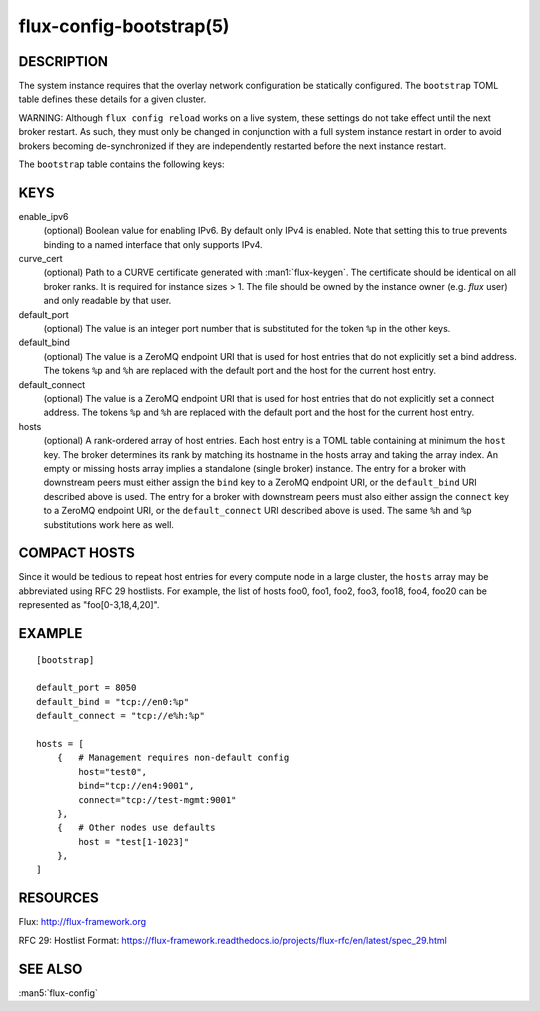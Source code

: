 ========================
flux-config-bootstrap(5)
========================


DESCRIPTION
===========

The system instance requires that the overlay network configuration be
statically configured.  The ``bootstrap`` TOML table defines these details
for a given cluster.

WARNING:  Although ``flux config reload`` works on a live system, these
settings do not take effect until the next broker restart.  As such, they
must only be changed in conjunction with a full system instance restart in
order to avoid brokers becoming de-synchronized if they are independently
restarted before the next instance restart.

The ``bootstrap`` table contains the following keys:


KEYS
====

enable_ipv6
   (optional) Boolean value for enabling IPv6.  By default only IPv4 is
   enabled.  Note that setting this to true prevents binding to a named
   interface that only supports IPv4.

curve_cert
   (optional) Path to a CURVE certificate generated with
   :man1:`flux-keygen`.  The certificate should be identical on all
   broker ranks.  It is required for instance sizes > 1.  The file should
   be owned by the instance owner (e.g. `flux` user) and only readable by
   that user.

default_port
   (optional) The value is an integer port number that is substituted
   for the token ``%p`` in the other keys.

default_bind
   (optional) The value is a ZeroMQ endpoint URI that is used for host
   entries that do not explicitly set a bind address. The tokens
   ``%p`` and ``%h`` are replaced with the default port and the host
   for the current host entry.

default_connect
   (optional) The value is a ZeroMQ endpoint URI that is used for host
   entries that do not explicitly set a connect address. The tokens
   ``%p`` and ``%h`` are replaced with the default port and the host
   for the current host entry.

hosts
   (optional) A rank-ordered array of host entries. Each host entry is
   a TOML table containing at minimum the ``host`` key. The broker determines
   its rank by matching its hostname in the hosts array and taking the array
   index. An empty or missing hosts array implies a standalone (single
   broker) instance. The entry for a broker with downstream peers must
   either assign the ``bind`` key to a ZeroMQ endpoint URI, or the ``default_bind``
   URI described above is used. The entry for a broker with downstream peers
   must also either assign the ``connect`` key to a ZeroMQ endpoint URI, or
   the ``default_connect`` URI described above is used. The same ``%h`` and ``%p``
   substitutions work here as well.


COMPACT HOSTS
=============

Since it would be tedious to repeat host entries for every compute
node in a large cluster, the ``hosts`` array may be abbreviated using
RFC 29 hostlists.  For example, the list of hosts foo0, foo1, foo2,
foo3, foo18, foo4, foo20 can be represented as "foo[0-3,18,4,20]".


EXAMPLE
=======

::

   [bootstrap]

   default_port = 8050
   default_bind = "tcp://en0:%p"
   default_connect = "tcp://e%h:%p"

   hosts = [
       {   # Management requires non-default config
           host="test0",
           bind="tcp://en4:9001",
           connect="tcp://test-mgmt:9001"
       },
       {   # Other nodes use defaults
           host = "test[1-1023]"
       },
   ]


RESOURCES
=========

Flux: http://flux-framework.org

RFC 29: Hostlist Format: https://flux-framework.readthedocs.io/projects/flux-rfc/en/latest/spec_29.html


SEE ALSO
========

:man5:`flux-config`
